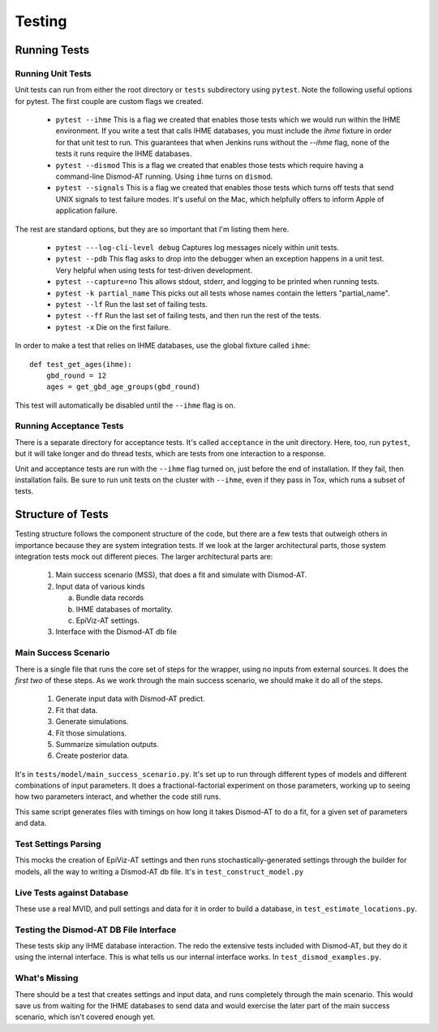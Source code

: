 .. _testing:

Testing
=======

Running Tests
-------------

Running Unit Tests
^^^^^^^^^^^^^^^^^^

Unit tests can run from either the root directory or ``tests`` subdirectory
using ``pytest``. Note the following useful options for pytest. The first
couple are custom flags we created.

 * ``pytest --ihme`` This is a flag we created that enables those tests which
   we would run within the IHME environment. If you write a test
   that calls IHME databases, you must include the `ihme` fixture in order
   for that unit test to run. This guarantees that when Jenkins runs without
   the `--ihme` flag, none of the tests it runs require the IHME databases.

 * ``pytest --dismod`` This is a flag we created that enables those tests which
   require having a command-line Dismod-AT running. Using ``ihme`` turns on
   ``dismod``.

 * ``pytest --signals`` This is a flag we created that enables those tests which
   turns off tests that send UNIX signals to test failure modes. It's useful
   on the Mac, which helpfully offers to inform Apple of application failure.

The rest are standard options, but they are so important that I'm listing them
here.

 * ``pytest ---log-cli-level debug`` Captures log messages nicely within unit tests.

 * ``pytest --pdb`` This flag asks to drop into the debugger when an exception
   happens in a unit test. Very helpful when using tests for test-driven development.

 * ``pytest --capture=no`` This allows stdout, stderr, and logging to be printed
   when running tests.

 * ``pytest -k partial_name`` This picks out all tests whose names contain the
   letters "partial_name".

 * ``pytest --lf`` Run the last set of failing tests.

 * ``pytest --ff`` Run the last set of failing tests, and then run the rest
   of the tests.

 * ``pytest -x`` Die on the first failure.


In order to make a test that relies on IHME databases, use the global fixture
called ``ihme``::

    def test_get_ages(ihme):
        gbd_round = 12
        ages = get_gbd_age_groups(gbd_round)

This test will automatically be disabled until the ``--ihme`` flag is on.


Running Acceptance Tests
^^^^^^^^^^^^^^^^^^^^^^^^
There is a separate directory for acceptance tests. It's called ``acceptance``
in the unit directory. Here, too, run ``pytest``, but it will take longer
and do thread tests, which are tests from one interaction to a response.

Unit and acceptance tests are run with the ``--ihme`` flag
turned on, just before the end of installation. If they fail, then
installation fails. Be sure to run unit tests on the cluster
with ``--ihme``, even if they pass in Tox, which runs a subset
of tests.


Structure of Tests
------------------

Testing structure follows the component structure of the code,
but there are a few tests that outweigh others in importance
because they are system integration tests. If we look at the
larger architectural parts, those system integration tests
mock out different pieces. The larger architectural
parts are:

 1. Main success scenario (MSS), that does a fit and simulate
    with Dismod-AT.

 2. Input data of various kinds

    a. Bundle data records

    b. IHME databases of mortality.

    c. EpiViz-AT settings.

 3. Interface with the Dismod-AT db file


Main Success Scenario
^^^^^^^^^^^^^^^^^^^^^

There is a single file that runs the core set of steps
for the wrapper, using no inputs from external sources.
It does the *first two* of these steps. As we work through the
main success scenario, we should make it do all of the steps.

 1. Generate input data with Dismod-AT predict.
 2. Fit that data.
 3. Generate simulations.
 4. Fit those simulations.
 5. Summarize simulation outputs.
 6. Create posterior data.

It's in ``tests/model/main_success_scenario.py``.
It's set up to run through different types of models
and different combinations of input parameters. It does
a fractional-factorial experiment on those parameters, working
up to seeing how two parameters interact, and whether the
code still runs.

This same script generates files with timings on how
long it takes Dismod-AT to do a fit, for a given set of
parameters and data.


Test Settings Parsing
^^^^^^^^^^^^^^^^^^^^^

This mocks the creation of EpiViz-AT settings and
then runs stochastically-generated settings through
the builder for models, all the way to writing a Dismod-AT db file.
It's in ``test_construct_model.py``


Live Tests against Database
^^^^^^^^^^^^^^^^^^^^^^^^^^^

These use a real MVID, and pull settings and data
for it in order to build a database, in ``test_estimate_locations.py``.


Testing the Dismod-AT DB File Interface
^^^^^^^^^^^^^^^^^^^^^^^^^^^^^^^^^^^^^^^

These tests skip any IHME database interaction.
The redo the extensive tests included with Dismod-AT,
but they do it using the internal interface.
This is what tells us our internal interface works.
In ``test_dismod_examples.py``.


What's Missing
^^^^^^^^^^^^^^

There should be a test that creates settings and input
data, and runs completely through the main scenario.
This would save us from waiting for the IHME databases
to send data and would exercise the later part of the main
success scenario, which isn't covered enough yet.
